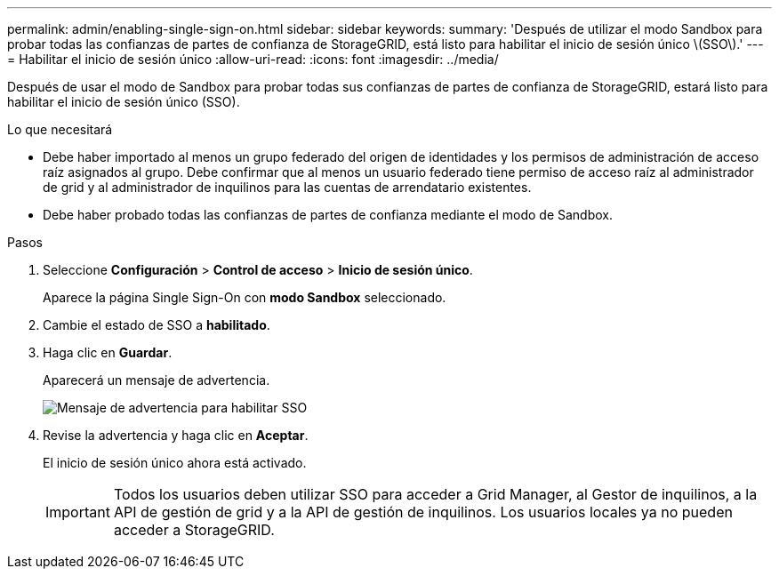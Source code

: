 ---
permalink: admin/enabling-single-sign-on.html 
sidebar: sidebar 
keywords:  
summary: 'Después de utilizar el modo Sandbox para probar todas las confianzas de partes de confianza de StorageGRID, está listo para habilitar el inicio de sesión único \(SSO\).' 
---
= Habilitar el inicio de sesión único
:allow-uri-read: 
:icons: font
:imagesdir: ../media/


[role="lead"]
Después de usar el modo de Sandbox para probar todas sus confianzas de partes de confianza de StorageGRID, estará listo para habilitar el inicio de sesión único (SSO).

.Lo que necesitará
* Debe haber importado al menos un grupo federado del origen de identidades y los permisos de administración de acceso raíz asignados al grupo. Debe confirmar que al menos un usuario federado tiene permiso de acceso raíz al administrador de grid y al administrador de inquilinos para las cuentas de arrendatario existentes.
* Debe haber probado todas las confianzas de partes de confianza mediante el modo de Sandbox.


.Pasos
. Seleccione *Configuración* > *Control de acceso* > *Inicio de sesión único*.
+
Aparece la página Single Sign-On con *modo Sandbox* seleccionado.

. Cambie el estado de SSO a *habilitado*.
. Haga clic en *Guardar*.
+
Aparecerá un mensaje de advertencia.

+
image::../media/sso_status_enabled_warning.gif[Mensaje de advertencia para habilitar SSO]

. Revise la advertencia y haga clic en *Aceptar*.
+
El inicio de sesión único ahora está activado.

+

IMPORTANT: Todos los usuarios deben utilizar SSO para acceder a Grid Manager, al Gestor de inquilinos, a la API de gestión de grid y a la API de gestión de inquilinos. Los usuarios locales ya no pueden acceder a StorageGRID.


